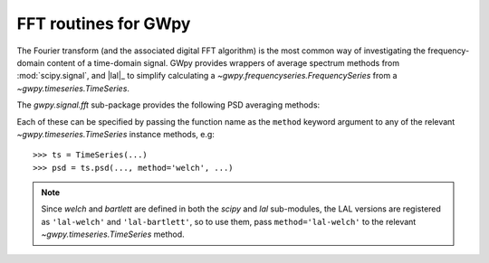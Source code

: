 .. _gwpy-signal-fft:

#####################
FFT routines for GWpy
#####################

The Fourier transform (and the associated digital FFT algorithm) is the most
common way of investigating the frequency-domain content of a time-domain signal.
GWpy provides wrappers of average spectrum methods from :mod:`scipy.signal`, and |lal|_ to simplify calculating a `~gwpy.frequencyseries.FrequencySeries` from a `~gwpy.timeseries.TimeSeries`.

The `gwpy.signal.fft` sub-package provides the following PSD averaging methods:

.. autosummary::
   :toctree: ../api
   :nosignatures:

   gwpy.signal.fft.scipy.welch
   gwpy.signal.fft.scipy.bartlett
   gwpy.signal.fft.lal.welch
   gwpy.signal.fft.lal.bartlett
   gwpy.signal.fft.lal.median
   gwpy.signal.fft.lal.median_mean

Each of these can be specified by passing the function name as the ``method`` keyword argument to any of the relevant `~gwpy.timeseries.TimeSeries` instance methods, e.g::

   >>> ts = TimeSeries(...)
   >>> psd = ts.psd(..., method='welch', ...)

.. note::

   Since `welch` and `bartlett` are defined in both the `scipy` and `lal`
   sub-modules, the LAL versions are registered as ``'lal-welch'`` and
   ``'lal-bartlett'``, so to use them, pass ``method='lal-welch'`` to the
   relevant `~gwpy.timeseries.TimeSeries` method.
